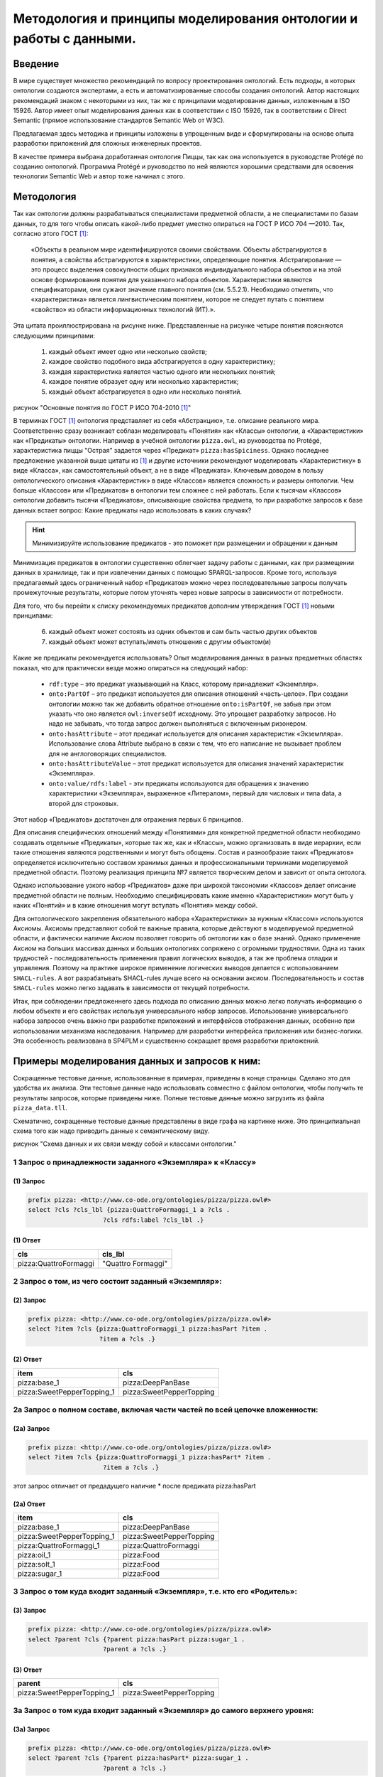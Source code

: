 .. highlight:: shell

=======================================================================
Методология и принципы моделирования онтологии и работы с данными.
=======================================================================

Введение
----------
В мире существует множество рекомендаций по вопросу проектирования онтологий. Есть подходы, в которых
онтологии создаются экспертами, а есть и автоматизированные способы создания онтологий. Автор настоящих
рекомендаций знаком с некоторыми из них, так же с принципами моделирования данных, изложенным в ISO 15926.
Автор имеет опыт моделирования данных как в соответствии с ISO 15926, так в соответствии с Direct Semantic
(прямое использование стандартов Semantic Web от W3C).

Предлагаемая здесь методика и принципы изложены в упрощенным виде и сформулированы на основе опыта разработки
приложений для сложных инженерных проектов.

В качестве примера выбрана доработанная онтология Пиццы, так как она используется в руководстве Protégé по
созданию онтологий. Программа Protégé и руководство по ней являются хорошими средствами для освоения
технологии Semantic Web и автор тоже начинал с этого.

Методология
-------------

Так как онтологии должны разрабатываться специалистами предметной области, а не специалистами по базам данных,
то для того чтобы описать какой-либо предмет уместно опираться на ГОСТ Р ИСО 704 —2010. Так, согласно этого ГОСТ [1]_:

  «Объекты в реальном мире идентифицируются своими свойствами. Объекты абстрагируются в понятия,
  а свойства абстрагируются в характеристики, определяющие понятия. Абстрагирование — это процесс
  выделения совокупности общих признаков индивидуального набора объектов и на этой основе формирования
  понятия для указанного набора объектов. Характеристики являются спецификаторами, они сужают значение
  главного понятия (см. 5.5.2.1). Необходимо отметить, что «характеристика» является лингвистическим понятием,
  которое не следует путать с понятием «свойство» из области информационных технологий (ИТ).».

Эта цитата проиллюстрирована на рисунке ниже. Представленные на рисунке четыре понятия поясняются следующими
принципами:

  1. каждый объект имеет одно или несколько свойств;
  2. каждое свойство подобного вида абстрагируется в одну характеристику;
  3. каждая характеристика является частью одного или нескольких понятий;
  4. каждое понятие образует одну или несколько характеристик;
  5. каждый объект абстрагируется в одно или несколько понятий.

.. image:: images/method_1.png
  :width: 90 %
  :align: center

рисунок "Основные понятия по ГОСТ Р ИСО 704-2010 [1]_"

В терминах ГОСТ [1]_ онтология представляет из себя «Абстракцию», т.е. описание реального мира. Соответственно
сразу возникает соблазн моделировать «Понятия» как «Классы» онтологии, а «Характеристики» как «Предикаты»
онтологии. Например в учебной онтологии ``pizza.owl``, из руководства по Protégé, характеристика пиццы "Острая"
задается через «Предикат» ``pizza:hasSpiciness``. Однако последнее предложение указанной выше цитаты из [1]_ и
другие источники рекомендуют моделировать «Характеристику» в виде «Класса», как самостоятельный объект,
а не в виде «Предиката». Ключевым доводом в пользу онтологического описания «Характеристик» в виде «Классов»
является сложность и размеры онтологии. Чем больше «Классов» или «Предикатов» в онтологии тем сложнее с ней работать.
Если к тысячам «Классов» онтологии добавить тысячи «Предикатов», описывающие свойства предмета, то при разработке
запросов к базе данных встает вопрос: Какие предикаты надо использовать в каких случаях?

.. hint:: Минимизируйте использование предикатов - это поможет при размещении и обращении к данным

Минимизация предикатов в онтологии существенно облегчает задачу работы с данными, как при размещении данных в
хранилище, так и при извлечении данных с помощью SPARQL-запросов. Кроме того, используя предлагаемый здесь
ограниченный набор «Предикатов» можно через последовательные запросы получать промежуточные результаты,
которые потом уточнять через новые запросы в зависимости от потребности.

Для того, что бы перейти к списку рекомендуемых предикатов дополним утверждения ГОСТ [1]_ новыми принципами:

 6. каждый объект может состоять из одних объектов и сам быть частью других объектов
 7. каждый объект может вступать/иметь отношения с другим объектом(и)

Какие же предикаты рекомендуется использовать? Опыт моделирования данных в разных предметных
областях показал, что для практически везде можно опираться на следующий набор:

 * ``rdf:type`` – это предикат указывающий на Класс, которому принадлежит «Экземпляр».
 * ``onto:PartOf`` – это предикат используется для описания отношений «часть-целое». При создани
   онтологии можно так же добавить обратное отношение ``onto:isPartOf``, не забыв при этом указать что
   оно является ``owl:inverseOf`` исходному. Это упрощает разработку запросов. Но надо не забывать, что
   тогда запрос должен выполняться с включенным ризонером.
 * ``onto:hasAttribute`` – этот предикат используется для описания характеристик «Экземпляра». Использование
   слова Attribute выбрано в связи с тем, что его написание не вызывает проблем для не англоговорящих специалистов.
 * ``onto:hasAttributeValue`` – этот предикат используется для описания значений характеристик «Экземпляра».
 * ``onto:value/rdfs:label`` - эти предикаты используются для обращения к значению характеристики «Экземпляра»,
   выраженное «Литералом», первый для числовых и типа data, а второй для строковых.

Этот набор «Предикатов» достаточен для отражения первых 6 принципов.

Для описания специфических отношений между «Понятиями» для конкретной предметной области необходимо
создавать отдельные «Предикаты», которые так же, как и «Классы», можно организовать в виде
иерархии, если такие отношения являются родственными и могут быть обощены. Состав и разнообразие
таких «Предикатов» определяется исключительно составом хранимых данных и профессиональными терминами
моделируемой предметной области. Поэтому реализация принципа №7 является творческим делом и зависит от опыта
онтолога.

Однако использование узкого набор «Предикатов» даже при широкой таксономии «Классов» делает описание
предметной области не полным. Необходимо специфицировать какие именно «Характеристики» могут быть
у каких «Понятий» и в какие отношения могут вступать «Понятия» между собой.

Для онтологического закрепления обязательного набора «Характеристики» за нужным «Классом» используются
Аксиомы. Аксиомы представляют собой те важные правила, которые действуют в моделируемой
предметной области, и фактически наличие Аксиом позволяет говорить об онтологии как о базе знаний. Однако
применение Аксиом на больших массивах данных и больших онтологиях сопряжено с огромными трудностями. Одна из
таких трудностей - последовательность применения правил логических выводов, а так же проблема отладки и управления.
Поэтому на практике широкое применение логических выводов делается с использованием ``SHACL-rules``. А вот
разрабатывать SHACL-rules лучше всего на основании аксиом. Последовательность и состав ``SHACL-rules`` можно
легко задавать в зависимости от текущей потребности.

Итак, при соблюдении предложеннего здесь подхода по описанию данных можно легко получать информацию о любом
объекте и его свойствах используя универсального набор запросов. Использование универсального набора
запросов очень важно при разработке приложений и интерфейсов отображения данных, особенно при использовании
механизма наследования. Например для разработки интерфейса приложения или бизнес-логики. Эта
особенность реализована в SP4PLM и существенно сокращает время разработки приложений.

Примеры моделирования данных и запросов к ним:
--------------------------------------------------

Сокращенные тестовые данные, использованные в примерах, приведены в конце страницы. Сделано это для удобства
их анализа. Эти тестовые данные надо использовать совместно с файлом онтологии, чтобы получить те результаты
запросов, которые приведены ниже. Полные тестовые данные можно загрузить из файла ``pizza_data.tll``.

Схематично, сокращенные тестовые данные представлены в виде графа на картинке ниже. Это принципиальная схема
того как надо приводить данные к семантическому виду.

.. image:: images/method_2.png
  :width: 100 %
  :align: center

рисунок "Схема данных и их связи между собой и классами онтологии."


1 Запрос о принадлежности заданного «Экземпляра» к «Классу»
............................................................


(1) Запрос
````````````

.. code:: sparql

    prefix pizza: <http://www.co-ode.org/ontologies/pizza/pizza.owl#>
    select ?cls ?cls_lbl {pizza:QuattroFormaggi_1 a ?cls .
                        ?cls rdfs:label ?cls_lbl .}

(1) Ответ
````````````
+-----------------------+--------------------------+
| cls                   | cls_lbl                  |
+=======================+==========================+
| pizza:QuattroFormaggi |  "Quattro Formaggi"      |
+-----------------------+--------------------------+

2 Запрос о том, из чего состоит заданный «Экземпляр»:
........................................................


(2) Запрос
````````````

.. code:: sparql

    prefix pizza: <http://www.co-ode.org/ontologies/pizza/pizza.owl#>
    select ?item ?cls {pizza:QuattroFormaggi_1 pizza:hasPart ?item .
                       ?item a ?cls .}

(2) Ответ
````````````

+-----------------------------+--------------------------+
| item                        | cls                      |
+=============================+==========================+
| pizza:base_1                | pizza:DeepPanBase        |
+-----------------------------+--------------------------+
| pizza:SweetPepperTopping_1  | pizza:SweetPepperTopping |
+-----------------------------+--------------------------+

2а Запрос о полном составе, включая части частей по всей цепочке вложенности:
................................................................................

(2a) Запрос
````````````

.. code:: sparql

    prefix pizza: <http://www.co-ode.org/ontologies/pizza/pizza.owl#>
    select ?item ?cls {pizza:QuattroFormaggi_1 pizza:hasPart* ?item .
                        ?item a ?cls .}

этот запрос отличает от предадущего наличие * после предиката pizza:hasPart

(2a) Ответ
````````````

+-----------------------------+--------------------------+
| item                        | cls                      |
+=============================+==========================+
| pizza:base_1                | pizza:DeepPanBase        |
+-----------------------------+--------------------------+
| pizza:SweetPepperTopping_1  | pizza:SweetPepperTopping |
+-----------------------------+--------------------------+
| pizza:QuattroFormaggi_1     | pizza:QuattroFormaggi    |
+-----------------------------+--------------------------+
| pizza:oil_1                 | pizza:Food               |
+-----------------------------+--------------------------+
| pizza:solt_1                | pizza:Food               |
+-----------------------------+--------------------------+
| pizza:sugar_1               | pizza:Food               |
+-----------------------------+--------------------------+

3 Запрос о том куда входит заданный «Экземпляр», т.е. кто его «Родитель»:
................................................................................

(3) Запрос
````````````

.. code:: sparql

    prefix pizza: <http://www.co-ode.org/ontologies/pizza/pizza.owl#>
    select ?parent ?cls {?parent pizza:hasPart pizza:sugar_1 .
                        ?parent a ?cls .}

(3) Ответ
````````````

+-----------------------------+--------------------------+
| parent                      | cls                      |
+=============================+==========================+
| pizza:SweetPepperTopping_1  | pizza:SweetPepperTopping |
+-----------------------------+--------------------------+

3а Запрос о том куда входит заданный «Экземпляр» до самого верхнего уровня:
................................................................................

(3a) Запрос
````````````

.. code:: sparql

    prefix pizza: <http://www.co-ode.org/ontologies/pizza/pizza.owl#>
    select ?parent ?cls {?parent pizza:hasPart* pizza:sugar_1 .
                        ?parent a ?cls .}

(3a) Ответ
````````````

+-----------------------------+--------------------------+
| parent                      | cls                      |
+=============================+==========================+
| pizza:SweetPepperTopping_1  | pizza:SweetPepperTopping |
+-----------------------------+--------------------------+
| pizza:sugar_1               | pizza:Food               |
+-----------------------------+--------------------------+
| pizza:QuattroFormaggi_1     | pizza:QuattroFormaggi    |
+-----------------------------+--------------------------+
| pizza:NamedIndividual_0     | pizza:Pizza              |
+-----------------------------+--------------------------+
| pizza:Siciliana_1           | pizza:Siciliana          |
+-----------------------------+--------------------------+

4 Запрос о составе характеристик, которые есть в хранилище для заданного «Экземпляра»:
.......................................................................................

(4) Запрос
````````````

.. code:: sparql

    prefix pizza: <http://www.co-ode.org/ontologies/pizza/pizza.owl#>
    select ?cls ?cls_lbl {pizza:QuattroFormaggi_1 pizza:hasAttribute ?att .
                        ?att a ?cls .
                        ?cls rdfs:label ?cls_lbl .}

(4) Ответ
````````````

+-----------------------------+--------------------------+
| cls                         | cls_lbl                  |
+=============================+==========================+
| pizza:Size                  | Размер                   |
+-----------------------------+--------------------------+
| pizza:Price                 | Цена                     |
+-----------------------------+--------------------------+

5 Запрос о значениях характеристик, которые есть в хранилище для заданного "Экземпляра"
...........................................................................................

(5) Запрос
````````````

.. code:: sparql

    prefix pizza: <http://www.co-ode.org/ontologies/pizza/pizza.owl#>
    prefix qudt: <http://data.nasa.gov/qudt/owl/qudt#>
    select ?cls ?cls_lbl ?val ?uom_lbl {pizza:QuattroFormaggi_1 pizza:hasAttribute ?att .
                                    ?att a ?cls .
                                    ?cls rdfs:label ?cls_lbl .
                                    ?att pizza:hasAttributeValue ?att_val .
                                    ?att_val pizza:value ?val .
                                    ?att_val qudt:unit ?uom .
                                    ?uom rdfs:label ?uom_lbl .}

(5) Ответ
````````````

+-----------------------------+--------------------------+-------+-------+
| cls                         | cls_lbl                  | val   | uom   |
+=============================+==========================+=======+=======+
| pizza:Size                  | Размер                   |  310  |  мм   |
+-----------------------------+--------------------------+-------+-------+
| pizza:Price                 | Цена                     |  1250 |  руб  |
+-----------------------------+--------------------------+-------+-------+


6 Запрос на поиск таких "Экземпляров" у которых значениях характеристик, находятся в границах заданных диапазонов
..................................................................................................................

(6) Запрос
````````````

.. code:: sparql

    prefix pizza: <http://www.co-ode.org/ontologies/pizza/pizza.owl#>
    prefix qudt: <http://data.nasa.gov/qudt/owl/qudt#>
    select ?pz_lbl ?cls_lbl ?val ?uom_lbl {
      ?pz rdfs:label ?pz_lbl .
      ?pz pizza:hasAttribute ?att .
      ?att a/rdfs:label ?cls_lbl .
      ?att pizza:hasAttributeValue ?att_val .
      ?att_val pizza:value ?val .
      ?att_val qudt:unit ?uom .
      ?uom rdfs:label ?uom_lbl .
      ?pz pizza:hasAttribute ?att_1 .
      ?att_1 a pizza:Size .
      ?att_1 pizza:hasAttributeValue / pizza:value ?val_1 . filter (?val_1 > 300 && ?val_1 <370)
      ?pz pizza:hasAttribute ?att_2 .
      ?att_2 a pizza:Price .
      ?att_2 pizza:hasAttributeValue / pizza:value ?val_2 . filter (?val_2 > 1500 && ?val_2 <2000)
    } order by ?pz_lbl

(6) Ответ
````````````

+-----------------------------+--------------------------+-------+----------+
| pz_lbl                      | cls_lbl                  | val   | uom_lbl  |
+=============================+==========================+=======+==========+
| Американо                   | Размер                   |  310  |  мм      |
+-----------------------------+--------------------------+-------+----------+
| Американо                   | Цена                     |  1500 |  руб     |
+-----------------------------+--------------------------+-------+----------+
| Каджун 1                    | Размер                   |  310  |  мм      |
+-----------------------------+--------------------------+-------+----------+
| Каджун 1                    | Цена                     |  1700 |  руб     |
+-----------------------------+--------------------------+-------+----------+
| Пицца Сохо 2                | Размер                   |  310  |  мм      |
+-----------------------------+--------------------------+-------+----------+
| Пицца Сохо 2                | Цена                     |  1600 |  руб     |
+-----------------------------+--------------------------+-------+----------+


Тестовые данные в формате Turtle
..................................

.. code:: turtle

    @prefix dc: <http://purl.org/dc/elements/1.1/> .
    @prefix owl: <http://www.w3.org/2002/07/owl#> .
    @prefix pizza: <http://www.co-ode.org/ontologies/pizza/pizza.owl#> .
    @prefix rdf: <http://www.w3.org/1999/02/22-rdf-syntax-ns#> .
    @prefix rdfs: <http://www.w3.org/2000/01/rdf-schema#> .
    @prefix skos: <http://www.w3.org/2004/02/skos/core#> .
    @prefix terms: <http://purl.org/dc/terms/> .
    @prefix xml: <http://www.w3.org/XML/1998/namespace> .
    @prefix xsd: <http://www.w3.org/2001/XMLSchema#> .
    @prefix qudt: <http://data.nasa.gov/qudt/owl/qudt#> .
    @prefix unit: <http://data.nasa.gov/qudt/owl/unit#> .

    pizza:QuattroFormaggi_1
      a pizza:QuattroFormaggi ;
      pizza:hasAttribute pizza:QuattroFormaggi_1_att_price;
      pizza:hasAttribute pizza:QuattroFormaggi_1_att_size;
      pizza:hasPart pizza:base_1 ;
      pizza:hasPart pizza:SweetPepperTopping_1 ;
      rdfs:label "Quattro Formaggi" ;
    .
    pizza:QuattroFormaggi_1_att_price
      a pizza:Price ;
      pizza:hasAttributeValue [qudt:unit unit:RussianRuble ;
                               pizza:value "1250"^^xsd:integer] ;
    .
    pizza:QuattroFormaggi_1_att_size
      a pizza:Size ;
      pizza:hasAttributeValue [qudt:unit unit:Millimeter ;
                               pizza:value "310"^^xsd:integer] ;
    .
    pizza:SweetPepperTopping_1
      a pizza:SweetPepperTopping ;
      rdfs:label "Sweet Pepper Topping" ;
      pizza:hasPart pizza:sugar_1 ;
      pizza:hasPart pizza:pepper_1 ;
      pizza:hasPart pizza:oil_1 ;
      pizza:hasPart pizza:solt_1 ;
    .
    pizza:sugar_1
      a pizza:Food ;
      rdfs:label "Сахар" ;
      pizza:hasAttribute pizza:sugar_1_att_price;
    .
    pizza:sugar_1_att_price
      a pizza:Price ;
      pizza:hasAttributeValue [qudt:unit unit:RussianRuble ;
                               pizza:value "90"^^xsd:integer] ;
    .
    pizza:pepper_1
      a pizza:Food ;
      rdfs:label "Перец" ;
      pizza:hasAttribute pizza:pepper_1_att_price;
    .
    pizza:pepper_1_att_price
      a pizza:Price ;
      pizza:hasAttributeValue [qudt:unit unit:RussianRuble ;
                               pizza:value "10"^^xsd:integer] ;
    .
    pizza:oil_1
      a pizza:Food ;
      rdfs:label "Масло" ;
      pizza:hasAttribute pizza:oil_1_att_price;
    .
    pizza:oil_1_att_price
      a pizza:Price ;
      pizza:hasAttributeValue [qudt:unit unit:RussianRuble ;
                               pizza:value "200"^^xsd:integer] ;
    .
    pizza:solt_1
      a pizza:Food ;
      rdfs:label "Соль" ;
      pizza:hasAttribute pizza:solt_1_att_price;
    .
    pizza:solt_1_att_price
      a pizza:Price ;
      pizza:hasAttributeValue [qudt:unit unit:RussianRuble ;
                               pizza:value "42"^^xsd:integer] ;
    .
    pizza:Veneziana_1
      a pizza:Veneziana ;
      pizza:hasAttribute pizza:Veneziana_1_att_price;
      pizza:hasPart pizza:base_2 ;
      pizza:hasPart pizza:gorgonzola_top_inst ;
      rdfs:label "Veneziana" ;
    .
    pizza:Veneziana_1_att_price
      a pizza:Price ;
      pizza:hasAttributeValue [qudt:unit unit:RussianRuble ;
                               pizza:value "1250"^^xsd:integer] ;
    .
    pizza:base_1
      a pizza:DeepPanBase ;
      rdfs:label "Основа в виде глубокой сковороды" ;
    .
    pizza:base_2
      a pizza:ThinAndCrispyBase ;
      rdfs:label "Тонкое и хрустящее тесто" ;
    .
    pizza:gorgonzola_top_inst
      a pizza:GorgonzolaTopping ;
      rdfs:label "Топпинг с сыром Горгонзоллла" ;
    .
    pizza:mozarella_top_inst
      a pizza:MozzarellaTopping ;
      rdfs:label "Топпинг с сыром Моцарелла" ;
    .
    pizza:tomato_top_inst
      a pizza:TomatoTopping ;
      rdfs:label "Томатный топпинг" ;
    .

.. [1] ГОСТ Р ИСО 704 —2010 «Терминологическая работа. Принципы и методы» (ISO 704:2009 Terminology work — Principles and methods)
